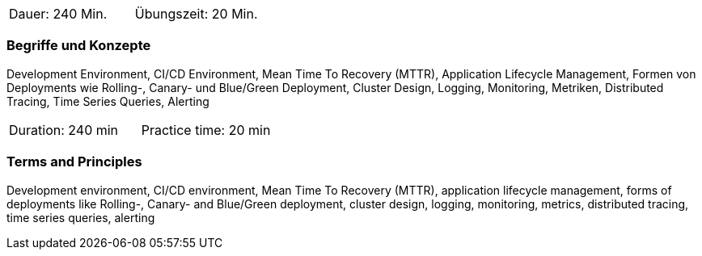 // tag::DE[]
|===
| Dauer: 240 Min. | Übungszeit: 20 Min.
|===

=== Begriffe und Konzepte
Development Environment, CI/CD Environment, Mean Time To Recovery (MTTR), Application Lifecycle Management, Formen von Deployments wie Rolling-, Canary- und Blue/Green Deployment, Cluster Design, Logging, Monitoring, Metriken, Distributed Tracing, Time Series Queries, Alerting
// end::DE[]

// tag::EN[]
|===
| Duration: 240 min | Practice time: 20 min
|===

=== Terms and Principles
Development environment, CI/CD environment, Mean Time To Recovery (MTTR), application lifecycle management, forms of deployments like Rolling-, Canary- and Blue/Green deployment, cluster design, logging, monitoring, metrics, distributed tracing, time series queries, alerting
// end::EN[]




